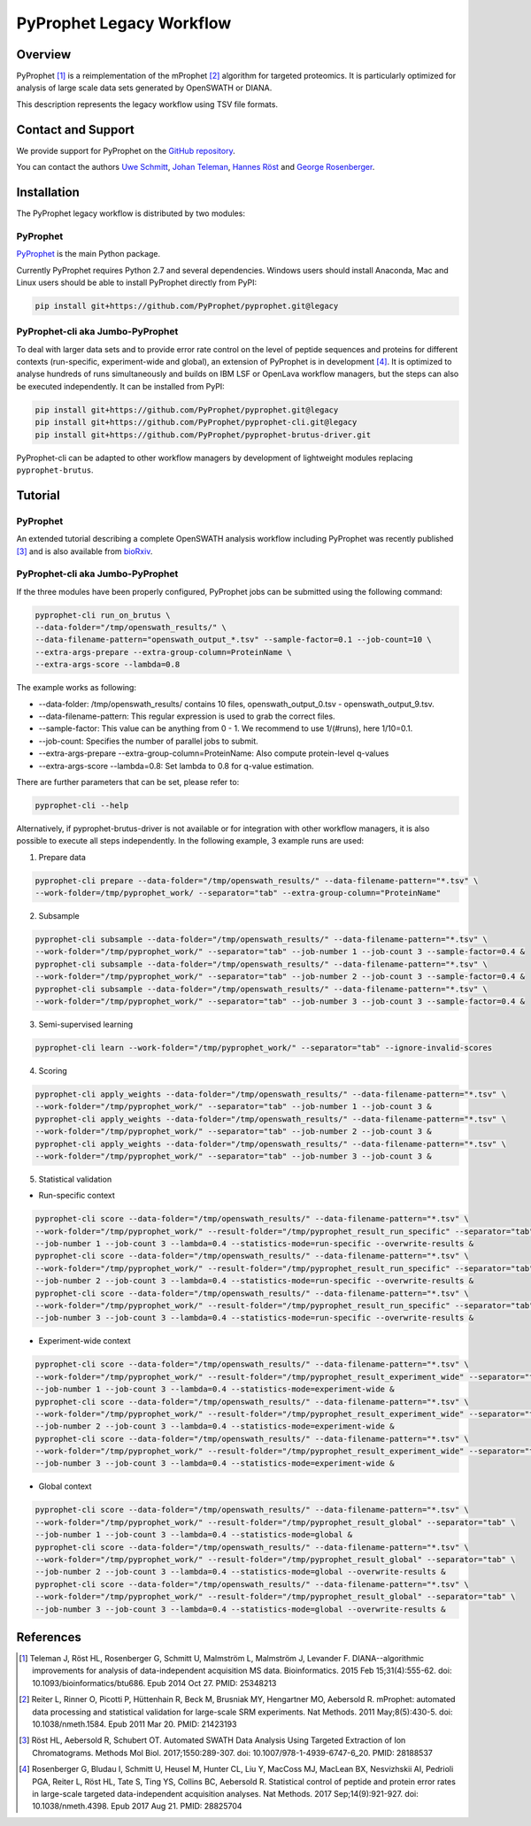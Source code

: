 PyProphet Legacy Workflow
=========================

Overview
--------

PyProphet [1]_ is a reimplementation of the mProphet [2]_ algorithm for targeted proteomics. It is particularly optimized for analysis of large scale data sets generated by OpenSWATH or DIANA.

This description represents the legacy workflow using TSV file formats.

Contact and Support
-------------------

We provide support for PyProphet on the `GitHub repository
<https://github.com/PyProphet/pyprophet/issues>`_.

You can contact the authors `Uwe Schmitt
<https://www.ethz.ch/services/en/organisation/departments/it-services/people/person-detail.html?persid=204514>`_, `Johan Teleman
<https://github.com/fickludd>`_, `Hannes Röst
<http://www.hroest.ch>`_ and `George Rosenberger
<http://www.rosenberger.pro>`_.

Installation
------------
The PyProphet legacy workflow is distributed by two modules:

PyProphet
~~~~~~~~~
`PyProphet
<https://github.com/PyProphet/pyprophet/tree/legacy>`_ is the main Python package.

Currently PyProphet requires Python 2.7 and several dependencies. Windows users should install Anaconda, Mac and Linux users should be able to install PyProphet directly from PyPI:

.. code-block:: bash

   pip install git+https://github.com/PyProphet/pyprophet.git@legacy

PyProphet-cli aka Jumbo-PyProphet
~~~~~~~~~~~~~~~~~~~~~~~~~~~~~~~~~
To deal with larger data sets and to provide error rate control on the level of peptide sequences and proteins for different contexts (run-specific, experiment-wide and global), an extension of PyProphet is in development [4]_. It is optimized to analyse hundreds of runs simultaneously and builds on IBM LSF or OpenLava workflow managers, but the steps can also be executed independently. It can be installed from PyPI:

.. code-block:: bash

   pip install git+https://github.com/PyProphet/pyprophet.git@legacy
   pip install git+https://github.com/PyProphet/pyprophet-cli.git@legacy
   pip install git+https://github.com/PyProphet/pyprophet-brutus-driver.git

PyProphet-cli can be adapted to other workflow managers by development of lightweight modules replacing ``pyprophet-brutus``.

Tutorial
--------
PyProphet
~~~~~~~~~
An extended tutorial describing a complete OpenSWATH analysis workflow including PyProphet was recently published [3]_ and is also available from `bioRxiv
<http://biorxiv.org/content/early/2016/03/19/044552>`_.

PyProphet-cli aka Jumbo-PyProphet
~~~~~~~~~~~~~~~~~~~~~~~~~~~~~~~~~
If the three modules have been properly configured, PyProphet jobs can be submitted using the following command:

.. code-block:: bash

   pyprophet-cli run_on_brutus \
   --data-folder="/tmp/openswath_results/" \
   --data-filename-pattern="openswath_output_*.tsv" --sample-factor=0.1 --job-count=10 \
   --extra-args-prepare --extra-group-column=ProteinName \
   --extra-args-score --lambda=0.8


The example works as following:

- --data-folder: /tmp/openswath_results/ contains 10 files, openswath_output_0.tsv - openswath_output_9.tsv.
- --data-filename-pattern: This regular expression is used to grab the correct files.
- --sample-factor: This value can be anything from 0 - 1. We recommend to use 1/(#runs), here 1/10=0.1.
- --job-count: Specifies the number of parallel jobs to submit.
- --extra-args-prepare --extra-group-column=ProteinName: Also compute protein-level q-values
- --extra-args-score --lambda=0.8: Set lambda to 0.8 for q-value estimation.

There are further parameters that can be set, please refer to:

.. code-block:: bash

   pyprophet-cli --help


Alternatively, if pyprophet-brutus-driver is not available or for integration with other workflow managers, it is also possible to execute all steps independently. In the following example, 3 example runs are used:

1. Prepare data

.. code-block:: bash

   pyprophet-cli prepare --data-folder="/tmp/openswath_results/" --data-filename-pattern="*.tsv" \
   --work-folder=/tmp/pyprophet_work/ --separator="tab" --extra-group-column="ProteinName"

2. Subsample

.. code-block:: bash

   pyprophet-cli subsample --data-folder="/tmp/openswath_results/" --data-filename-pattern="*.tsv" \
   --work-folder="/tmp/pyprophet_work/" --separator="tab" --job-number 1 --job-count 3 --sample-factor=0.4 &
   pyprophet-cli subsample --data-folder="/tmp/openswath_results/" --data-filename-pattern="*.tsv" \
   --work-folder="/tmp/pyprophet_work/" --separator="tab" --job-number 2 --job-count 3 --sample-factor=0.4 &
   pyprophet-cli subsample --data-folder="/tmp/openswath_results/" --data-filename-pattern="*.tsv" \
   --work-folder="/tmp/pyprophet_work/" --separator="tab" --job-number 3 --job-count 3 --sample-factor=0.4 &

3. Semi-supervised learning

.. code-block:: bash

   pyprophet-cli learn --work-folder="/tmp/pyprophet_work/" --separator="tab" --ignore-invalid-scores

4. Scoring

.. code-block:: bash

   pyprophet-cli apply_weights --data-folder="/tmp/openswath_results/" --data-filename-pattern="*.tsv" \
   --work-folder="/tmp/pyprophet_work/" --separator="tab" --job-number 1 --job-count 3 &
   pyprophet-cli apply_weights --data-folder="/tmp/openswath_results/" --data-filename-pattern="*.tsv" \
   --work-folder="/tmp/pyprophet_work/" --separator="tab" --job-number 2 --job-count 3 &
   pyprophet-cli apply_weights --data-folder="/tmp/openswath_results/" --data-filename-pattern="*.tsv" \
   --work-folder="/tmp/pyprophet_work/" --separator="tab" --job-number 3 --job-count 3 &

5. Statistical validation

- Run-specific context

.. code-block:: bash

   pyprophet-cli score --data-folder="/tmp/openswath_results/" --data-filename-pattern="*.tsv" \
   --work-folder="/tmp/pyprophet_work/" --result-folder="/tmp/pyprophet_result_run_specific" --separator="tab" \
   --job-number 1 --job-count 3 --lambda=0.4 --statistics-mode=run-specific --overwrite-results &
   pyprophet-cli score --data-folder="/tmp/openswath_results/" --data-filename-pattern="*.tsv" \
   --work-folder="/tmp/pyprophet_work/" --result-folder="/tmp/pyprophet_result_run_specific" --separator="tab" \
   --job-number 2 --job-count 3 --lambda=0.4 --statistics-mode=run-specific --overwrite-results &
   pyprophet-cli score --data-folder="/tmp/openswath_results/" --data-filename-pattern="*.tsv" \
   --work-folder="/tmp/pyprophet_work/" --result-folder="/tmp/pyprophet_result_run_specific" --separator="tab" \
   --job-number 3 --job-count 3 --lambda=0.4 --statistics-mode=run-specific --overwrite-results &

- Experiment-wide context

.. code-block:: bash

   pyprophet-cli score --data-folder="/tmp/openswath_results/" --data-filename-pattern="*.tsv" \
   --work-folder="/tmp/pyprophet_work/" --result-folder="/tmp/pyprophet_result_experiment_wide" --separator="tab" \
   --job-number 1 --job-count 3 --lambda=0.4 --statistics-mode=experiment-wide &
   pyprophet-cli score --data-folder="/tmp/openswath_results/" --data-filename-pattern="*.tsv" \
   --work-folder="/tmp/pyprophet_work/" --result-folder="/tmp/pyprophet_result_experiment_wide" --separator="tab" \
   --job-number 2 --job-count 3 --lambda=0.4 --statistics-mode=experiment-wide &
   pyprophet-cli score --data-folder="/tmp/openswath_results/" --data-filename-pattern="*.tsv" \
   --work-folder="/tmp/pyprophet_work/" --result-folder="/tmp/pyprophet_result_experiment_wide" --separator="tab" \
   --job-number 3 --job-count 3 --lambda=0.4 --statistics-mode=experiment-wide &

- Global context

.. code-block:: bash

   pyprophet-cli score --data-folder="/tmp/openswath_results/" --data-filename-pattern="*.tsv" \
   --work-folder="/tmp/pyprophet_work/" --result-folder="/tmp/pyprophet_result_global" --separator="tab" \
   --job-number 1 --job-count 3 --lambda=0.4 --statistics-mode=global &
   pyprophet-cli score --data-folder="/tmp/openswath_results/" --data-filename-pattern="*.tsv" \
   --work-folder="/tmp/pyprophet_work/" --result-folder="/tmp/pyprophet_result_global" --separator="tab" \
   --job-number 2 --job-count 3 --lambda=0.4 --statistics-mode=global --overwrite-results &
   pyprophet-cli score --data-folder="/tmp/openswath_results/" --data-filename-pattern="*.tsv" \
   --work-folder="/tmp/pyprophet_work/" --result-folder="/tmp/pyprophet_result_global" --separator="tab" \
   --job-number 3 --job-count 3 --lambda=0.4 --statistics-mode=global --overwrite-results &

References
----------
.. [1] Teleman J, Röst HL, Rosenberger G, Schmitt U, Malmström L, Malmström J, Levander F. DIANA--algorithmic improvements for analysis of data-independent acquisition MS data. Bioinformatics. 2015 Feb 15;31(4):555-62. doi: 10.1093/bioinformatics/btu686. Epub 2014 Oct 27. PMID: 25348213

.. [2] Reiter L, Rinner O, Picotti P, Hüttenhain R, Beck M, Brusniak MY, Hengartner MO, Aebersold R. mProphet: automated data processing and statistical validation for large-scale SRM experiments. Nat Methods. 2011 May;8(5):430-5. doi: 10.1038/nmeth.1584. Epub 2011 Mar 20. PMID: 21423193

.. [3] Röst HL, Aebersold R, Schubert OT. Automated SWATH Data Analysis Using Targeted Extraction of Ion Chromatograms. Methods Mol Biol. 2017;1550:289-307. doi: 10.1007/978-1-4939-6747-6_20. PMID: 28188537

.. [4] Rosenberger G, Bludau I, Schmitt U, Heusel M, Hunter CL, Liu Y, MacCoss MJ, MacLean BX, Nesvizhskii AI, Pedrioli PGA, Reiter L, Röst HL, Tate S, Ting YS, Collins BC, Aebersold R. Statistical control of peptide and protein error rates in large-scale targeted data-independent acquisition analyses. Nat Methods. 2017 Sep;14(9):921-927. doi: 10.1038/nmeth.4398. Epub 2017 Aug 21. PMID: 28825704
